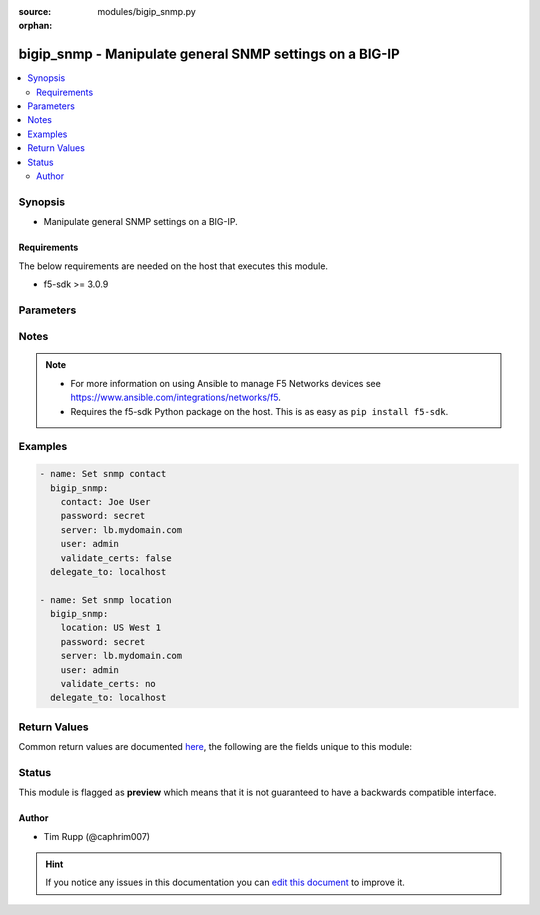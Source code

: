 :source: modules/bigip_snmp.py

:orphan:

.. _bigip_snmp_module:


bigip_snmp - Manipulate general SNMP settings on a BIG-IP
+++++++++++++++++++++++++++++++++++++++++++++++++++++++++

.. versionadded:: 2.4

.. contents::
   :local:
   :depth: 2


Synopsis
--------
- Manipulate general SNMP settings on a BIG-IP.



Requirements
~~~~~~~~~~~~
The below requirements are needed on the host that executes this module.

- f5-sdk >= 3.0.9


Parameters
----------

.. raw:: html

    <table  border=0 cellpadding=0 class="documentation-table">
                                                                                                                                                                                                                                                                                                                                                                                                                                                                                                                                                                                    
                                                                                                                                                                                    <tr>
            <th colspan="2">Parameter</th>
            <th>Choices/<font color="blue">Defaults</font></th>
                        <th width="100%">Comments</th>
        </tr>
                    <tr>
                                                                <td colspan="2">
                    <b>agent_authentication_traps</b>
                                                        </td>
                                <td>
                                                                                                                            <ul><b>Choices:</b>
                                                                                                                                                                <li>enabled</li>
                                                                                                                                                                                                <li>disabled</li>
                                                                                    </ul>
                                                                            </td>
                                                                <td>
                                                                        <div>When <code>enabled</code>, ensures that the system sends authentication warning traps to the trap destinations. This is usually disabled by default on a BIG-IP.</div>
                                                                                </td>
            </tr>
                                <tr>
                                                                <td colspan="2">
                    <b>agent_status_traps</b>
                                                        </td>
                                <td>
                                                                                                                            <ul><b>Choices:</b>
                                                                                                                                                                <li>enabled</li>
                                                                                                                                                                                                <li>disabled</li>
                                                                                    </ul>
                                                                            </td>
                                                                <td>
                                                                        <div>When <code>enabled</code>, ensures that the system sends a trap whenever the SNMP agent starts running or stops running. This is usually enabled by default on a BIG-IP.</div>
                                                                                </td>
            </tr>
                                <tr>
                                                                <td colspan="2">
                    <b>allowed_addresses</b>
                                        <br/><div style="font-size: small; color: darkgreen">(added in 2.6)</div>                </td>
                                <td>
                                                                                                                                                            </td>
                                                                <td>
                                                                        <div>Configures the IP addresses of the SNMP clients from which the snmpd daemon accepts requests.</div>
                                                    <div>This value can be hostnames, IP addresses, or IP networks.</div>
                                                    <div>You may specify a single list item of <code>default</code> to set the value back to the system&#x27;s default of <code>127.0.0.0/8</code>.</div>
                                                    <div>You can remove all allowed addresses by either providing the word <code>none</code>, or by providing the empty string <code>&quot;&quot;</code>.</div>
                                                                                </td>
            </tr>
                                <tr>
                                                                <td colspan="2">
                    <b>contact</b>
                                                        </td>
                                <td>
                                                                                                                                                            </td>
                                                                <td>
                                                                        <div>Specifies the name of the person who administers the SNMP service for this system.</div>
                                                                                </td>
            </tr>
                                <tr>
                                                                <td colspan="2">
                    <b>device_warning_traps</b>
                                                        </td>
                                <td>
                                                                                                                            <ul><b>Choices:</b>
                                                                                                                                                                <li>enabled</li>
                                                                                                                                                                                                <li>disabled</li>
                                                                                    </ul>
                                                                            </td>
                                                                <td>
                                                                        <div>When <code>enabled</code>, ensures that the system sends device warning traps to the trap destinations. This is usually enabled by default on a BIG-IP.</div>
                                                                                </td>
            </tr>
                                <tr>
                                                                <td colspan="2">
                    <b>location</b>
                                                        </td>
                                <td>
                                                                                                                                                            </td>
                                                                <td>
                                                                        <div>Specifies the description of this system&#x27;s physical location.</div>
                                                                                </td>
            </tr>
                                <tr>
                                                                <td colspan="2">
                    <b>password</b>
                    <br/><div style="font-size: small; color: red">required</div>                                    </td>
                                <td>
                                                                                                                                                            </td>
                                                                <td>
                                                                        <div>The password for the user account used to connect to the BIG-IP. You can omit this option if the environment variable <code>F5_PASSWORD</code> is set.</div>
                                                                                        <div style="font-size: small; color: darkgreen"><br/>aliases: pass, pwd</div>
                                    </td>
            </tr>
                                <tr>
                                                                <td colspan="2">
                    <b>provider</b>
                                        <br/><div style="font-size: small; color: darkgreen">(added in 2.5)</div>                </td>
                                <td>
                                                                                                                                                            </td>
                                                                <td>
                                                                        <div>A dict object containing connection details.</div>
                                                                                </td>
            </tr>
                                                            <tr>
                                                    <td class="elbow-placeholder"></td>
                                                <td colspan="1">
                    <b>password</b>
                    <br/><div style="font-size: small; color: red">required</div>                                    </td>
                                <td>
                                                                                                                                                            </td>
                                                                <td>
                                                                        <div>The password for the user account used to connect to the BIG-IP. You can omit this option if the environment variable <code>F5_PASSWORD</code> is set.</div>
                                                                                        <div style="font-size: small; color: darkgreen"><br/>aliases: pass, pwd</div>
                                    </td>
            </tr>
                                <tr>
                                                    <td class="elbow-placeholder"></td>
                                                <td colspan="1">
                    <b>server</b>
                    <br/><div style="font-size: small; color: red">required</div>                                    </td>
                                <td>
                                                                                                                                                            </td>
                                                                <td>
                                                                        <div>The BIG-IP host. You can omit this option if the environment variable <code>F5_SERVER</code> is set.</div>
                                                                                </td>
            </tr>
                                <tr>
                                                    <td class="elbow-placeholder"></td>
                                                <td colspan="1">
                    <b>server_port</b>
                                                        </td>
                                <td>
                                                                                                                                                                    <b>Default:</b><br/><div style="color: blue">443</div>
                                    </td>
                                                                <td>
                                                                        <div>The BIG-IP server port. You can omit this option if the environment variable <code>F5_SERVER_PORT</code> is set.</div>
                                                                                </td>
            </tr>
                                <tr>
                                                    <td class="elbow-placeholder"></td>
                                                <td colspan="1">
                    <b>user</b>
                    <br/><div style="font-size: small; color: red">required</div>                                    </td>
                                <td>
                                                                                                                                                            </td>
                                                                <td>
                                                                        <div>The username to connect to the BIG-IP with. This user must have administrative privileges on the device. You can omit this option if the environment variable <code>F5_USER</code> is set.</div>
                                                                                </td>
            </tr>
                                <tr>
                                                    <td class="elbow-placeholder"></td>
                                                <td colspan="1">
                    <b>validate_certs</b>
                                                        </td>
                                <td>
                                                                                                                                                                        <ul><b>Choices:</b>
                                                                                                                                                                <li>no</li>
                                                                                                                                                                                                <li><div style="color: blue"><b>yes</b>&nbsp;&larr;</div></li>
                                                                                    </ul>
                                                                            </td>
                                                                <td>
                                                                        <div>If <code>no</code>, SSL certificates will not be validated. Use this only on personally controlled sites using self-signed certificates. You can omit this option if the environment variable <code>F5_VALIDATE_CERTS</code> is set.</div>
                                                                                </td>
            </tr>
                                <tr>
                                                    <td class="elbow-placeholder"></td>
                                                <td colspan="1">
                    <b>timeout</b>
                                                        </td>
                                <td>
                                                                                                                                                                    <b>Default:</b><br/><div style="color: blue">10</div>
                                    </td>
                                                                <td>
                                                                        <div>Specifies the timeout in seconds for communicating with the network device for either connecting or sending commands.  If the timeout is exceeded before the operation is completed, the module will error.</div>
                                                                                </td>
            </tr>
                                <tr>
                                                    <td class="elbow-placeholder"></td>
                                                <td colspan="1">
                    <b>ssh_keyfile</b>
                                                        </td>
                                <td>
                                                                                                                                                            </td>
                                                                <td>
                                                                        <div>Specifies the SSH keyfile to use to authenticate the connection to the remote device.  This argument is only used for <em>cli</em> transports. If the value is not specified in the task, the value of environment variable <code>ANSIBLE_NET_SSH_KEYFILE</code> will be used instead.</div>
                                                                                </td>
            </tr>
                                <tr>
                                                    <td class="elbow-placeholder"></td>
                                                <td colspan="1">
                    <b>transport</b>
                    <br/><div style="font-size: small; color: red">required</div>                                    </td>
                                <td>
                                                                                                                            <ul><b>Choices:</b>
                                                                                                                                                                <li>rest</li>
                                                                                                                                                                                                <li><div style="color: blue"><b>cli</b>&nbsp;&larr;</div></li>
                                                                                    </ul>
                                                                            </td>
                                                                <td>
                                                                        <div>Configures the transport connection to use when connecting to the remote device.</div>
                                                                                </td>
            </tr>
                    
                                                <tr>
                                                                <td colspan="2">
                    <b>server</b>
                    <br/><div style="font-size: small; color: red">required</div>                                    </td>
                                <td>
                                                                                                                                                            </td>
                                                                <td>
                                                                        <div>The BIG-IP host. You can omit this option if the environment variable <code>F5_SERVER</code> is set.</div>
                                                                                </td>
            </tr>
                                <tr>
                                                                <td colspan="2">
                    <b>server_port</b>
                                        <br/><div style="font-size: small; color: darkgreen">(added in 2.2)</div>                </td>
                                <td>
                                                                                                                                                                    <b>Default:</b><br/><div style="color: blue">443</div>
                                    </td>
                                                                <td>
                                                                        <div>The BIG-IP server port. You can omit this option if the environment variable <code>F5_SERVER_PORT</code> is set.</div>
                                                                                </td>
            </tr>
                                <tr>
                                                                <td colspan="2">
                    <b>user</b>
                    <br/><div style="font-size: small; color: red">required</div>                                    </td>
                                <td>
                                                                                                                                                            </td>
                                                                <td>
                                                                        <div>The username to connect to the BIG-IP with. This user must have administrative privileges on the device. You can omit this option if the environment variable <code>F5_USER</code> is set.</div>
                                                                                </td>
            </tr>
                                <tr>
                                                                <td colspan="2">
                    <b>validate_certs</b>
                                        <br/><div style="font-size: small; color: darkgreen">(added in 2.0)</div>                </td>
                                <td>
                                                                                                                                                                        <ul><b>Choices:</b>
                                                                                                                                                                <li>no</li>
                                                                                                                                                                                                <li><div style="color: blue"><b>yes</b>&nbsp;&larr;</div></li>
                                                                                    </ul>
                                                                            </td>
                                                                <td>
                                                                        <div>If <code>no</code>, SSL certificates will not be validated. Use this only on personally controlled sites using self-signed certificates. You can omit this option if the environment variable <code>F5_VALIDATE_CERTS</code> is set.</div>
                                                                                </td>
            </tr>
                        </table>
    <br/>


Notes
-----

.. note::
    - For more information on using Ansible to manage F5 Networks devices see https://www.ansible.com/integrations/networks/f5.
    - Requires the f5-sdk Python package on the host. This is as easy as ``pip install f5-sdk``.


Examples
--------

.. code-block:: yaml

    
    - name: Set snmp contact
      bigip_snmp:
        contact: Joe User
        password: secret
        server: lb.mydomain.com
        user: admin
        validate_certs: false
      delegate_to: localhost

    - name: Set snmp location
      bigip_snmp:
        location: US West 1
        password: secret
        server: lb.mydomain.com
        user: admin
        validate_certs: no
      delegate_to: localhost




Return Values
-------------
Common return values are documented `here <https://docs.ansible.com/ansible/latest/reference_appendices/common_return_values.html>`_, the following are the fields unique to this module:

.. raw:: html

    <table border=0 cellpadding=0 class="documentation-table">
                                                                                                                                                                                                                        <tr>
            <th colspan="1">Key</th>
            <th>Returned</th>
            <th width="100%">Description</th>
        </tr>
                    <tr>
                                <td colspan="1">
                    <b>agent_authentication_traps</b>
                    <br/><div style="font-size: small; color: red">string</div>
                </td>
                <td>changed</td>
                <td>
                                            <div>Value that the authentication status traps was set to.</div>
                                        <br/>
                                            <div style="font-size: smaller"><b>Sample:</b></div>
                                                <div style="font-size: smaller; color: blue; word-wrap: break-word; word-break: break-all;">enabled</div>
                                    </td>
            </tr>
                                <tr>
                                <td colspan="1">
                    <b>agent_status_traps</b>
                    <br/><div style="font-size: small; color: red">string</div>
                </td>
                <td>changed</td>
                <td>
                                            <div>Value that the agent status traps was set to.</div>
                                        <br/>
                                            <div style="font-size: smaller"><b>Sample:</b></div>
                                                <div style="font-size: smaller; color: blue; word-wrap: break-word; word-break: break-all;">enabled</div>
                                    </td>
            </tr>
                                <tr>
                                <td colspan="1">
                    <b>allowed_addresses</b>
                    <br/><div style="font-size: small; color: red">list</div>
                </td>
                <td>changed</td>
                <td>
                                            <div>The new allowed addresses for SNMP client connections.</div>
                                        <br/>
                                            <div style="font-size: smaller"><b>Sample:</b></div>
                                                <div style="font-size: smaller; color: blue; word-wrap: break-word; word-break: break-all;">[&#x27;127.0.0.0/8&#x27;, &#x27;foo.bar.com&#x27;, &#x27;10.10.10.10&#x27;]</div>
                                    </td>
            </tr>
                                <tr>
                                <td colspan="1">
                    <b>contact</b>
                    <br/><div style="font-size: small; color: red">string</div>
                </td>
                <td>changed</td>
                <td>
                                            <div>The new value for the person who administers SNMP on the device.</div>
                                        <br/>
                                            <div style="font-size: smaller"><b>Sample:</b></div>
                                                <div style="font-size: smaller; color: blue; word-wrap: break-word; word-break: break-all;">Joe User</div>
                                    </td>
            </tr>
                                <tr>
                                <td colspan="1">
                    <b>device_warning_traps</b>
                    <br/><div style="font-size: small; color: red">string</div>
                </td>
                <td>changed</td>
                <td>
                                            <div>Value that the warning status traps was set to.</div>
                                        <br/>
                                            <div style="font-size: smaller"><b>Sample:</b></div>
                                                <div style="font-size: smaller; color: blue; word-wrap: break-word; word-break: break-all;">enabled</div>
                                    </td>
            </tr>
                                <tr>
                                <td colspan="1">
                    <b>location</b>
                    <br/><div style="font-size: small; color: red">string</div>
                </td>
                <td>changed</td>
                <td>
                                            <div>The new value for the system&#x27;s physical location.</div>
                                        <br/>
                                            <div style="font-size: smaller"><b>Sample:</b></div>
                                                <div style="font-size: smaller; color: blue; word-wrap: break-word; word-break: break-all;">US West 1a</div>
                                    </td>
            </tr>
                        </table>
    <br/><br/>


Status
------



This module is flagged as **preview** which means that it is not guaranteed to have a backwards compatible interface.




Author
~~~~~~

- Tim Rupp (@caphrim007)


.. hint::
    If you notice any issues in this documentation you can `edit this document <https://github.com/ansible/ansible/edit/devel/lib/ansible/modules/modules/bigip_snmp.py?description=%3C!---%20Your%20description%20here%20--%3E%0A%0A%2Blabel:%20docsite_pr>`_ to improve it.
